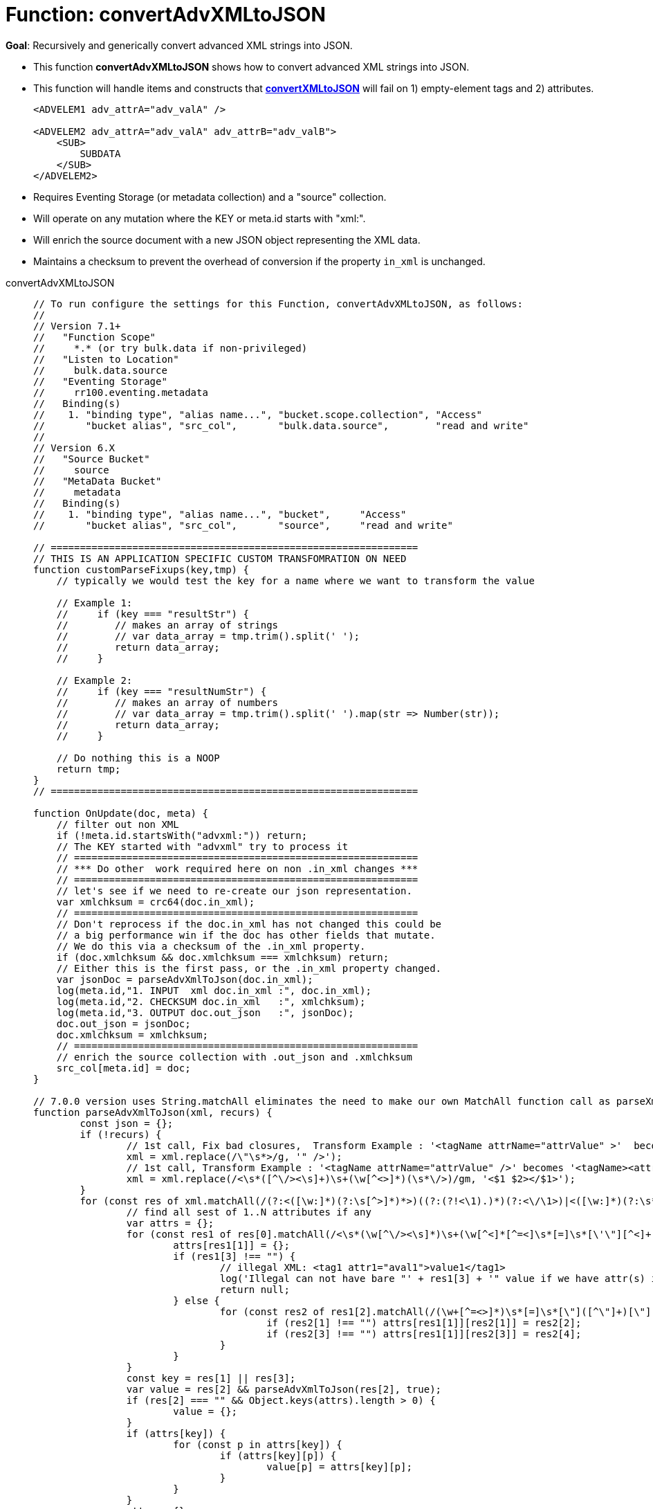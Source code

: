 = Function: convertAdvXMLtoJSON
:description: pass:q[Recursively and generically convert advanced XML strings into JSON.]
:page-edition: Enterprise Edition
:tabs:

*Goal*: {description}

* This function *convertAdvXMLtoJSON* shows how to convert advanced XML strings into JSON.
* This function will handle items and constructs that *xref:eventing-handler-convertXMLtoJSON.adoc[convertXMLtoJSON]* will fail on 1) empty-element tags and 2) attributes.
+
--
[source,javascript]
----
<ADVELEM1 adv_attrA="adv_valA" />

<ADVELEM2 adv_attrA="adv_valA" adv_attrB="adv_valB">
    <SUB>
        SUBDATA
    </SUB>
</ADVELEM2>
----
--
* Requires Eventing Storage (or metadata collection) and a "source" collection.
* Will operate on any mutation where the KEY or meta.id starts with "xml:".
* Will enrich the source document with a new JSON object representing the XML data.
* Maintains a checksum to prevent the overhead of conversion if the property `in_xml` is unchanged.

[{tabs}] 
====
convertAdvXMLtoJSON::
+
--
[source,javascript]
----
// To run configure the settings for this Function, convertAdvXMLtoJSON, as follows:
//
// Version 7.1+
//   "Function Scope"
//     *.* (or try bulk.data if non-privileged)
//   "Listen to Location"
//     bulk.data.source
//   "Eventing Storage"
//     rr100.eventing.metadata
//   Binding(s)
//    1. "binding type", "alias name...", "bucket.scope.collection", "Access"
//       "bucket alias", "src_col",       "bulk.data.source",        "read and write"
//
// Version 6.X
//   "Source Bucket"
//     source
//   "MetaData Bucket"
//     metadata
//   Binding(s)
//    1. "binding type", "alias name...", "bucket",     "Access"
//       "bucket alias", "src_col",       "source",     "read and write"

// ===============================================================
// THIS IS AN APPLICATION SPECIFIC CUSTOM TRANSFOMRATION ON NEED
function customParseFixups(key,tmp) {
    // typically we would test the key for a name where we want to transform the value

    // Example 1:
    //     if (key === "resultStr") {
    //        // makes an array of strings
    //        // var data_array = tmp.trim().split(' ');
    //        return data_array;
    //     }

    // Example 2:
    //     if (key === "resultNumStr") {
    //        // makes an array of numbers
    //        // var data_array = tmp.trim().split(' ').map(str => Number(str));
    //        return data_array;
    //     }

    // Do nothing this is a NOOP
    return tmp;
}
// ===============================================================

function OnUpdate(doc, meta) {
    // filter out non XML
    if (!meta.id.startsWith("advxml:")) return;
    // The KEY started with "advxml" try to process it
    // ===========================================================
    // *** Do other  work required here on non .in_xml changes ***
    // ===========================================================
    // let's see if we need to re-create our json representation.
    var xmlchksum = crc64(doc.in_xml);
    // ===========================================================
    // Don't reprocess if the doc.in_xml has not changed this could be
    // a big performance win if the doc has other fields that mutate.
    // We do this via a checksum of the .in_xml property.
    if (doc.xmlchksum && doc.xmlchksum === xmlchksum) return;
    // Either this is the first pass, or the .in_xml property changed.
    var jsonDoc = parseAdvXmlToJson(doc.in_xml);
    log(meta.id,"1. INPUT  xml doc.in_xml :", doc.in_xml);
    log(meta.id,"2. CHECKSUM doc.in_xml   :", xmlchksum);
    log(meta.id,"3. OUTPUT doc.out_json   :", jsonDoc);
    doc.out_json = jsonDoc;
    doc.xmlchksum = xmlchksum;
    // ===========================================================
    // enrich the source collection with .out_json and .xmlchksum
    src_col[meta.id] = doc;
}

// 7.0.0 version uses String.matchAll eliminates the need to make our own MatchAll function call as parseXmlToJson(xml)
function parseAdvXmlToJson(xml, recurs) {
	const json = {};
	if (!recurs) {
		// 1st call, Fix bad closures,  Transform Example : '<tagName attrName="attrValue" >'  becomes '<tagName attrName="attrValue" />'
		xml = xml.replace(/\"\s*>/g, '" />');
		// 1st call, Transform Example : '<tagName attrName="attrValue" />' becomes '<tagName><attrName>attrValue</attrName></tagName>'
		xml = xml.replace(/<\s*([^\/><\s]+)\s+(\w[^<>]*)(\s*\/>)/gm, '<$1 $2></$1>');
	}
	for (const res of xml.matchAll(/(?:<([\w:]*)(?:\s[^>]*)*>)((?:(?!<\1).)*)(?:<\/\1>)|<([\w:]*)(?:\s*)*\/>/gm)) {
		// find all sest of 1..N attributes if any
		var attrs = {};
		for (const res1 of res[0].matchAll(/<\s*(\w[^\/><\s]*)\s+(\w[^<]*[^=<]\s*[=]\s*[\'\"][^<]+[\'\"])\s*>([^<>]*)</gm)) {
			attrs[res1[1]] = {};
			if (res1[3] !== "") {
				// illegal XML: <tag1 attr1="aval1">value1</tag1>
				log('Illegal can not have bare "' + res1[3] + '" value if we have attr(s) input:', res1[0]);
				return null;
			} else {
				for (const res2 of res1[2].matchAll(/(\w+[^=<>]*)\s*[=]\s*[\"]([^\"]+)[\"]|(\w+[^=<>]*)\s*[=]\s*[\']([^\']+)[\']/gm)) {
					if (res2[1] !== "") attrs[res1[1]][res2[1]] = res2[2];
					if (res2[3] !== "") attrs[res1[1]][res2[3]] = res2[4];
				}
			}
		}
		const key = res[1] || res[3];
		var value = res[2] && parseAdvXmlToJson(res[2], true);
		if (res[2] === "" && Object.keys(attrs).length > 0) {
			value = {};
		}
		if (attrs[key]) {
			for (const p in attrs[key]) {
				if (attrs[key][p]) {
					value[p] = attrs[key][p];
				}
			}
		}
		attrs = {};
		var tmp = ((value && Object.keys(value).length) ? value : res[2]) || null;
		if (Array.isArray(json[key]) == false) {
			if (json[key]) {
				// we have seen this key before change from object to an array of objects
                var old = json[key];
                json[key] = [];
                json[key].push(old);
                json[key].push(tmp);
			} else {
			    // link to a custom function
			    tmp = customParseFixups(key,tmp);
				json[key] = tmp;
			}
		} else {
			json[key].push(tmp);
		}
	}
	return json;
}

/*
// need this for 6.6.0 version
function* MatchAll(str, regExp) {
  if (!regExp.global) {
    throw new TypeError('Flag /g must be set!');
  }
  const localCopy = new RegExp(regExp, regExp.flags);
  let match;
  while (match = localCopy.exec(str)) {
    yield match;
  }
}

// 6.6.0 version no String.matchAll need our own MatchAll function, call as parseXmlToJson(xml)
function parseAdvXmlToJson(xml, recurs) {
	const json = {};
	if (!recurs) {
		// 1st call, Fix bad closures,  Transform Example : '<tagName attrName="attrValue" >'  becomes '<tagName attrName="attrValue" />'
		xml = xml.replace(/\"\s*>/g, '" />');
		// 1st call, Transform Example : '<tagName attrName="attrValue" />' becomes '<tagName attrName="attrValue"></tagName>'
		xml = xml.replace(/<\s*([^\/><\s]+)\s+(\w[^<>]*)(\s*\/>)/gm, '<$1 $2></$1>');
	}
	for (const res of MatchAll(xml, /(?:<([\w:]*)(?:\s[^>]*)*>)((?:(?!<\1).)*)(?:<\/\1>)|<([\w:]*)(?:\s*)*\/>/gm)) {
		// find all sest of 1..N attributes if any
		var attrs = {};
		for (const res1 of MatchAll(res[0], /<\s*(\w[^\/><\s]*)\s+(\w[^<]*[^=<]\s*[=]\s*[\'\"][^<]+[\'\"])\s*>([^<>]*)</gm)) {
			attrs[res1[1]] = {};
			if (res1[3] !== "") {
				// illegal XML: <tag1 attr1="aval1">value1</tag1>
				log('Illegal can not have bare "' + res1[3] + '" value if we have attr(s) input:', res1[0]);
				return null;
			} else {
				for (const res2 of MatchAll(res1[2], /(\w+[^=<>]*)\s*[=]\s*[\"]([^\"]+)[\"]|(\w+[^=<>]*)\s*[=]\s*[\']([^\']+)[\']/gm)) {
					if (res2[1] !== "") attrs[res1[1]][res2[1]] = res2[2];
					if (res2[3] !== "") attrs[res1[1]][res2[3]] = res2[4];
				}
			}
		}
		const key = res[1] || res[3];
		var value = res[2] && parseAdvXmlToJson(res[2], true);
		if (res[2] === "" && Object.keys(attrs).length > 0) {
			value = {};
		}
		if (attrs[key]) {
			for (const p in attrs[key]) {
				if (attrs[key][p]) {
					value[p] = attrs[key][p];
				}
			}
		}
		attrs = {};
		var tmp = ((value && Object.keys(value).length) ? value : res[2]) || null;
		if (Array.isArray(json[key]) == false) {
			if (json[key]) {
				// we have seen this key before change from object to an array of objects
                var old = json[key];
                json[key] = [];
                json[key].push(old);
                json[key].push(tmp);
			} else {
			    // link to a custom function
			    tmp = customParseFixups(key,tmp);
				json[key] = tmp;
			}
		} else {
			json[key].push(tmp);
		}
	}
	return json;
}
*/
----
--

Input Data/Mutation::
+
--
[source,json]
----
INPUT: KEY advxml::1

{
  "type": "advxml",
  "id": 1,
  "in_xml": "<CD><ADVELEM1 adv_attrA=\"adv_valA\"/><ADVELEM2 adv_attrA=\"adv_valA\" adv_attrB=\"adv_valB\"><SUB>SUBDATA</SUB><TITLE>EmpireBurlesque</TITLE><ARTIST>BobDylan</ARTIST><COUNTRY>USA</COUNTRY><COMPANY>Columbia</COMPANY><PRICE>10.90</PRICE><YEAR>1985</YEAR></CD>"
}
----
--

Output Data/Mutation::
+ 
-- 
[source,json]
----
UPDATED/OUTPUT: KEY advxml::1

{
  "type": "advxml",
  "id": 1,
  "in_xml": "<CD><ADVELEM1 adv_attrA=\"adv_valA\"/><ADVELEM2 adv_attrA=\"adv_valA\" adv_attrB=\"adv_valB\"><SUB>SUBDATA</SUB></ADVELEM2><TITLE>EmpireBurlesque</TITLE><ARTIST>BobDylan</ARTIST><COUNTRY>USA</COUNTRY><COMPANY>Columbia</COMPANY><PRICE>10.90</PRICE><YEAR>1985</YEAR></CD>",
  "out_json": {
    "CD": {
      "ADVELEM1": {
        "adv_attrA": "adv_valA"
      },
      "ADVELEM2": {
        "SUB": "SUBDATA",
        "adv_attrA": "adv_valA",
        "adv_attrB": "adv_valB"
      },
      "TITLE": "EmpireBurlesque",
      "ARTIST": "BobDylan",
      "COUNTRY": "USA",
      "COMPANY": "Columbia",
      "PRICE": "10.90",
      "YEAR": "1985"
    }
  },
  "xmlchksum": "99b252d9af646320"
}
----
--
====
